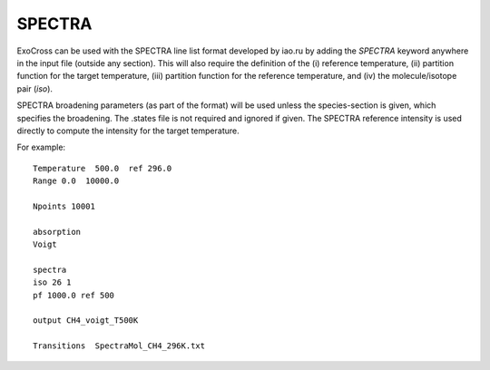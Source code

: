 SPECTRA
=======

ExoCross can be used with the SPECTRA line list format developed by iao.ru  by adding the `SPECTRA` keyword anywhere in the input file (outside any section). 
This will also require the definition of the (i) reference temperature, (ii)  partition function for the target temperature, (iii)
partition function for the reference temperature, and (iv) the molecule/isotope pair  (`iso`). 

SPECTRA broadening parameters (as part of the format) will be used unless the species-section is given, which specifies the broadening.  
The .states file is not required and ignored if given. The SPECTRA reference intensity is used directly to compute the intensity for the target temperature.

For example: 
::

    Temperature  500.0  ref 296.0
    Range 0.0  10000.0
    
    Npoints 10001
    
    absorption
    Voigt
    
    spectra
    iso 26 1
    pf 1000.0 ref 500
    
    output CH4_voigt_T500K

    Transitions  SpectraMol_CH4_296K.txt
    
    

